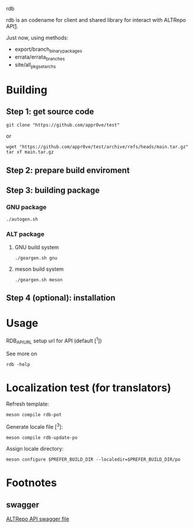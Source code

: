 rdb

rdb is an codename for client and shared library
for interact with ALTRepo API[[#swagger][1]].

Just now, using methods:
- export/branch_binary_packages
- errata/errata_branches
- site/all_pkgset_archs

* Building
** Step 1: get source code
#+BEGIN_SRC shell
git clone "https://github.com/appr0ve/test"
#+END_SRC
or
#+BEGIN_SRC shell
wget "https://github.com/appr0ve/test/archive/refs/heads/main.tar.gz"
tar xf main.tar.gz
#+END_SRC

** Step 2: prepare build enviroment

** Step 3: building package
*** GNU package
#+BEGIN_SRC shell
./autogen.sh
#+END_SRC

*** ALT package
**** GNU build system
#+BEGIN_SRC shell
./geargen.sh gnu
#+END_SRC
**** meson build system
#+BEGIN_SRC shell
./geargen.sh meson
#+END_SRC


** Step 4 (optional): installation

* Usage

RDB_API_URL setup url for API (default [^1])

See more on
#+BEGIN_SRC shell
rdb -help
#+END_SRC


* Localization test (for translators)

Refresh template:
#+BEGIN_SRC shell
meson compile rdb-pot
#+END_SRC

Generate locale file [^3]:
#+BEGIN_SRC shell
meson compile rdb-update-po
#+END_SRC

Assign locale directory:
#+BEGIN_SRC shell
meson configure $PREFER_BUILD_DIR --localedir=$PREFER_BUILD_DIR/po
#+END_SRC

* Footnotes
[fn:1] [[https://git.altlinux.org/srpms/g/glib2.git?p=glib2.git;a=snapshot;h=refs/heads/p10;sf=tgz][GLib source code for p10 branch]]
** swagger
[[https://rdb.altlinux.org/api/swagger.json][ALTRepo API swagger file]]
